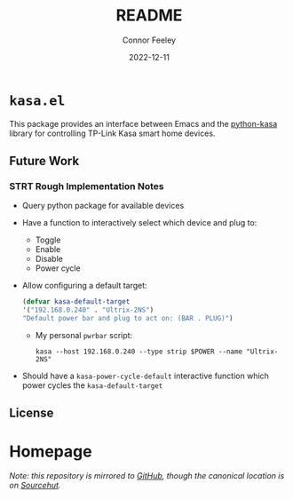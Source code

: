 #+title: README
#+author: Connor Feeley
#+date: 2022-12-11
* ~kasa.el~
This package provides an interface between Emacs and the [[https://github.com/python-kasa/python-kasa][python-kasa]] library for controlling TP-Link Kasa smart home devices.

** Future Work
*** STRT Rough Implementation Notes
- Query python package for available devices
- Have a function to interactively select which device and plug to:
  + Toggle
  + Enable
  + Disable
  + Power cycle
- Allow configuring a default target:
    #+begin_src emacs-lisp
    (defvar kasa-default-target
    '("192.168.0.240" . "Ultrix-2NS")
    "Default power bar and plug to act on: (BAR . PLUG)")
    #+end_src
  + My personal ~pwrbar~ script:
      #+begin_src shell
      kasa --host 192.168.0.240 --type strip $POWER --name "Ultrix-2NS"
      #+end_src
- Should have a ~kasa-power-cycle-default~ interactive function which power cycles the ~kasa-default-target~
** License
#+embed: ../LICENCE :description MIT licence file
* Homepage
/Note: this repository is mirrored to [[https://github.com/connorfeeley/kasa.el][GitHub]], though the canonical location is on [[https://sr.ht/~cfeeley/kasa.el/][Sourcehut]]./
